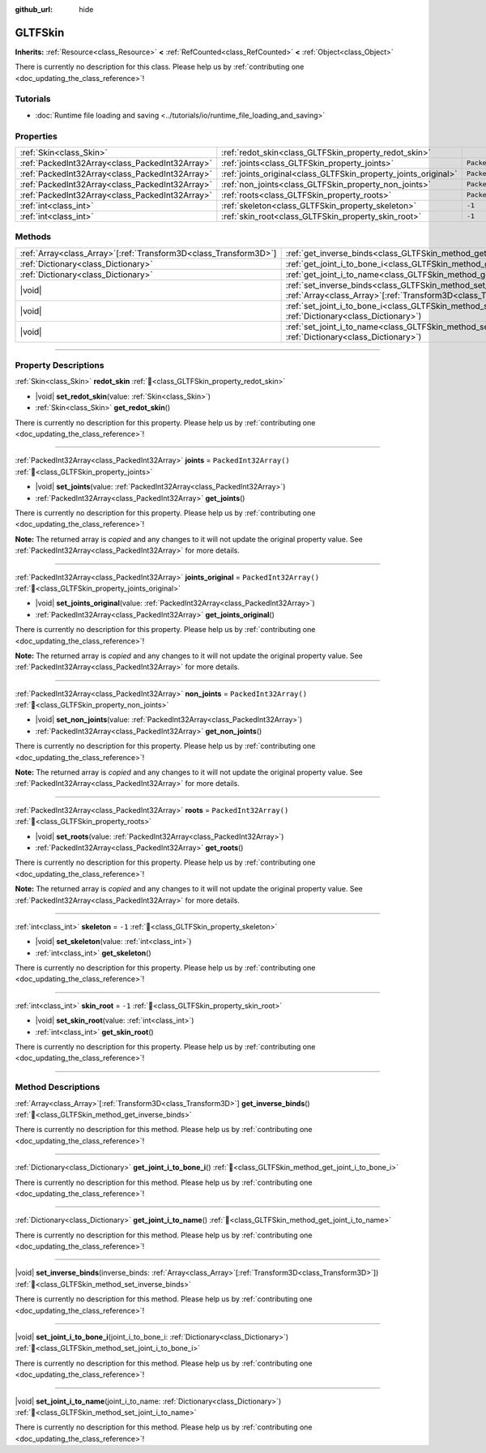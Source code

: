 :github_url: hide

.. DO NOT EDIT THIS FILE!!!
.. Generated automatically from redot engine sources.
.. Generator: https://github.com/redotengine/redot/tree/master/doc/tools/make_rst.py.
.. XML source: https://github.com/redotengine/redot/tree/master/modules/gltf/doc_classes/GLTFSkin.xml.

.. _class_GLTFSkin:

GLTFSkin
========

**Inherits:** :ref:`Resource<class_Resource>` **<** :ref:`RefCounted<class_RefCounted>` **<** :ref:`Object<class_Object>`

.. container:: contribute

	There is currently no description for this class. Please help us by :ref:`contributing one <doc_updating_the_class_reference>`!

.. rst-class:: classref-introduction-group

Tutorials
---------

- :doc:`Runtime file loading and saving <../tutorials/io/runtime_file_loading_and_saving>`

.. rst-class:: classref-reftable-group

Properties
----------

.. table::
   :widths: auto

   +-------------------------------------------------+-----------------------------------------------------------------+------------------------+
   | :ref:`Skin<class_Skin>`                         | :ref:`redot_skin<class_GLTFSkin_property_redot_skin>`           |                        |
   +-------------------------------------------------+-----------------------------------------------------------------+------------------------+
   | :ref:`PackedInt32Array<class_PackedInt32Array>` | :ref:`joints<class_GLTFSkin_property_joints>`                   | ``PackedInt32Array()`` |
   +-------------------------------------------------+-----------------------------------------------------------------+------------------------+
   | :ref:`PackedInt32Array<class_PackedInt32Array>` | :ref:`joints_original<class_GLTFSkin_property_joints_original>` | ``PackedInt32Array()`` |
   +-------------------------------------------------+-----------------------------------------------------------------+------------------------+
   | :ref:`PackedInt32Array<class_PackedInt32Array>` | :ref:`non_joints<class_GLTFSkin_property_non_joints>`           | ``PackedInt32Array()`` |
   +-------------------------------------------------+-----------------------------------------------------------------+------------------------+
   | :ref:`PackedInt32Array<class_PackedInt32Array>` | :ref:`roots<class_GLTFSkin_property_roots>`                     | ``PackedInt32Array()`` |
   +-------------------------------------------------+-----------------------------------------------------------------+------------------------+
   | :ref:`int<class_int>`                           | :ref:`skeleton<class_GLTFSkin_property_skeleton>`               | ``-1``                 |
   +-------------------------------------------------+-----------------------------------------------------------------+------------------------+
   | :ref:`int<class_int>`                           | :ref:`skin_root<class_GLTFSkin_property_skin_root>`             | ``-1``                 |
   +-------------------------------------------------+-----------------------------------------------------------------+------------------------+

.. rst-class:: classref-reftable-group

Methods
-------

.. table::
   :widths: auto

   +--------------------------------------------------------------------+-------------------------------------------------------------------------------------------------------------------------------------------------------------+
   | :ref:`Array<class_Array>`\[:ref:`Transform3D<class_Transform3D>`\] | :ref:`get_inverse_binds<class_GLTFSkin_method_get_inverse_binds>`\ (\ )                                                                                     |
   +--------------------------------------------------------------------+-------------------------------------------------------------------------------------------------------------------------------------------------------------+
   | :ref:`Dictionary<class_Dictionary>`                                | :ref:`get_joint_i_to_bone_i<class_GLTFSkin_method_get_joint_i_to_bone_i>`\ (\ )                                                                             |
   +--------------------------------------------------------------------+-------------------------------------------------------------------------------------------------------------------------------------------------------------+
   | :ref:`Dictionary<class_Dictionary>`                                | :ref:`get_joint_i_to_name<class_GLTFSkin_method_get_joint_i_to_name>`\ (\ )                                                                                 |
   +--------------------------------------------------------------------+-------------------------------------------------------------------------------------------------------------------------------------------------------------+
   | |void|                                                             | :ref:`set_inverse_binds<class_GLTFSkin_method_set_inverse_binds>`\ (\ inverse_binds\: :ref:`Array<class_Array>`\[:ref:`Transform3D<class_Transform3D>`\]\ ) |
   +--------------------------------------------------------------------+-------------------------------------------------------------------------------------------------------------------------------------------------------------+
   | |void|                                                             | :ref:`set_joint_i_to_bone_i<class_GLTFSkin_method_set_joint_i_to_bone_i>`\ (\ joint_i_to_bone_i\: :ref:`Dictionary<class_Dictionary>`\ )                    |
   +--------------------------------------------------------------------+-------------------------------------------------------------------------------------------------------------------------------------------------------------+
   | |void|                                                             | :ref:`set_joint_i_to_name<class_GLTFSkin_method_set_joint_i_to_name>`\ (\ joint_i_to_name\: :ref:`Dictionary<class_Dictionary>`\ )                          |
   +--------------------------------------------------------------------+-------------------------------------------------------------------------------------------------------------------------------------------------------------+

.. rst-class:: classref-section-separator

----

.. rst-class:: classref-descriptions-group

Property Descriptions
---------------------

.. _class_GLTFSkin_property_redot_skin:

.. rst-class:: classref-property

:ref:`Skin<class_Skin>` **redot_skin** :ref:`🔗<class_GLTFSkin_property_redot_skin>`

.. rst-class:: classref-property-setget

- |void| **set_redot_skin**\ (\ value\: :ref:`Skin<class_Skin>`\ )
- :ref:`Skin<class_Skin>` **get_redot_skin**\ (\ )

.. container:: contribute

	There is currently no description for this property. Please help us by :ref:`contributing one <doc_updating_the_class_reference>`!

.. rst-class:: classref-item-separator

----

.. _class_GLTFSkin_property_joints:

.. rst-class:: classref-property

:ref:`PackedInt32Array<class_PackedInt32Array>` **joints** = ``PackedInt32Array()`` :ref:`🔗<class_GLTFSkin_property_joints>`

.. rst-class:: classref-property-setget

- |void| **set_joints**\ (\ value\: :ref:`PackedInt32Array<class_PackedInt32Array>`\ )
- :ref:`PackedInt32Array<class_PackedInt32Array>` **get_joints**\ (\ )

.. container:: contribute

	There is currently no description for this property. Please help us by :ref:`contributing one <doc_updating_the_class_reference>`!

**Note:** The returned array is *copied* and any changes to it will not update the original property value. See :ref:`PackedInt32Array<class_PackedInt32Array>` for more details.

.. rst-class:: classref-item-separator

----

.. _class_GLTFSkin_property_joints_original:

.. rst-class:: classref-property

:ref:`PackedInt32Array<class_PackedInt32Array>` **joints_original** = ``PackedInt32Array()`` :ref:`🔗<class_GLTFSkin_property_joints_original>`

.. rst-class:: classref-property-setget

- |void| **set_joints_original**\ (\ value\: :ref:`PackedInt32Array<class_PackedInt32Array>`\ )
- :ref:`PackedInt32Array<class_PackedInt32Array>` **get_joints_original**\ (\ )

.. container:: contribute

	There is currently no description for this property. Please help us by :ref:`contributing one <doc_updating_the_class_reference>`!

**Note:** The returned array is *copied* and any changes to it will not update the original property value. See :ref:`PackedInt32Array<class_PackedInt32Array>` for more details.

.. rst-class:: classref-item-separator

----

.. _class_GLTFSkin_property_non_joints:

.. rst-class:: classref-property

:ref:`PackedInt32Array<class_PackedInt32Array>` **non_joints** = ``PackedInt32Array()`` :ref:`🔗<class_GLTFSkin_property_non_joints>`

.. rst-class:: classref-property-setget

- |void| **set_non_joints**\ (\ value\: :ref:`PackedInt32Array<class_PackedInt32Array>`\ )
- :ref:`PackedInt32Array<class_PackedInt32Array>` **get_non_joints**\ (\ )

.. container:: contribute

	There is currently no description for this property. Please help us by :ref:`contributing one <doc_updating_the_class_reference>`!

**Note:** The returned array is *copied* and any changes to it will not update the original property value. See :ref:`PackedInt32Array<class_PackedInt32Array>` for more details.

.. rst-class:: classref-item-separator

----

.. _class_GLTFSkin_property_roots:

.. rst-class:: classref-property

:ref:`PackedInt32Array<class_PackedInt32Array>` **roots** = ``PackedInt32Array()`` :ref:`🔗<class_GLTFSkin_property_roots>`

.. rst-class:: classref-property-setget

- |void| **set_roots**\ (\ value\: :ref:`PackedInt32Array<class_PackedInt32Array>`\ )
- :ref:`PackedInt32Array<class_PackedInt32Array>` **get_roots**\ (\ )

.. container:: contribute

	There is currently no description for this property. Please help us by :ref:`contributing one <doc_updating_the_class_reference>`!

**Note:** The returned array is *copied* and any changes to it will not update the original property value. See :ref:`PackedInt32Array<class_PackedInt32Array>` for more details.

.. rst-class:: classref-item-separator

----

.. _class_GLTFSkin_property_skeleton:

.. rst-class:: classref-property

:ref:`int<class_int>` **skeleton** = ``-1`` :ref:`🔗<class_GLTFSkin_property_skeleton>`

.. rst-class:: classref-property-setget

- |void| **set_skeleton**\ (\ value\: :ref:`int<class_int>`\ )
- :ref:`int<class_int>` **get_skeleton**\ (\ )

.. container:: contribute

	There is currently no description for this property. Please help us by :ref:`contributing one <doc_updating_the_class_reference>`!

.. rst-class:: classref-item-separator

----

.. _class_GLTFSkin_property_skin_root:

.. rst-class:: classref-property

:ref:`int<class_int>` **skin_root** = ``-1`` :ref:`🔗<class_GLTFSkin_property_skin_root>`

.. rst-class:: classref-property-setget

- |void| **set_skin_root**\ (\ value\: :ref:`int<class_int>`\ )
- :ref:`int<class_int>` **get_skin_root**\ (\ )

.. container:: contribute

	There is currently no description for this property. Please help us by :ref:`contributing one <doc_updating_the_class_reference>`!

.. rst-class:: classref-section-separator

----

.. rst-class:: classref-descriptions-group

Method Descriptions
-------------------

.. _class_GLTFSkin_method_get_inverse_binds:

.. rst-class:: classref-method

:ref:`Array<class_Array>`\[:ref:`Transform3D<class_Transform3D>`\] **get_inverse_binds**\ (\ ) :ref:`🔗<class_GLTFSkin_method_get_inverse_binds>`

.. container:: contribute

	There is currently no description for this method. Please help us by :ref:`contributing one <doc_updating_the_class_reference>`!

.. rst-class:: classref-item-separator

----

.. _class_GLTFSkin_method_get_joint_i_to_bone_i:

.. rst-class:: classref-method

:ref:`Dictionary<class_Dictionary>` **get_joint_i_to_bone_i**\ (\ ) :ref:`🔗<class_GLTFSkin_method_get_joint_i_to_bone_i>`

.. container:: contribute

	There is currently no description for this method. Please help us by :ref:`contributing one <doc_updating_the_class_reference>`!

.. rst-class:: classref-item-separator

----

.. _class_GLTFSkin_method_get_joint_i_to_name:

.. rst-class:: classref-method

:ref:`Dictionary<class_Dictionary>` **get_joint_i_to_name**\ (\ ) :ref:`🔗<class_GLTFSkin_method_get_joint_i_to_name>`

.. container:: contribute

	There is currently no description for this method. Please help us by :ref:`contributing one <doc_updating_the_class_reference>`!

.. rst-class:: classref-item-separator

----

.. _class_GLTFSkin_method_set_inverse_binds:

.. rst-class:: classref-method

|void| **set_inverse_binds**\ (\ inverse_binds\: :ref:`Array<class_Array>`\[:ref:`Transform3D<class_Transform3D>`\]\ ) :ref:`🔗<class_GLTFSkin_method_set_inverse_binds>`

.. container:: contribute

	There is currently no description for this method. Please help us by :ref:`contributing one <doc_updating_the_class_reference>`!

.. rst-class:: classref-item-separator

----

.. _class_GLTFSkin_method_set_joint_i_to_bone_i:

.. rst-class:: classref-method

|void| **set_joint_i_to_bone_i**\ (\ joint_i_to_bone_i\: :ref:`Dictionary<class_Dictionary>`\ ) :ref:`🔗<class_GLTFSkin_method_set_joint_i_to_bone_i>`

.. container:: contribute

	There is currently no description for this method. Please help us by :ref:`contributing one <doc_updating_the_class_reference>`!

.. rst-class:: classref-item-separator

----

.. _class_GLTFSkin_method_set_joint_i_to_name:

.. rst-class:: classref-method

|void| **set_joint_i_to_name**\ (\ joint_i_to_name\: :ref:`Dictionary<class_Dictionary>`\ ) :ref:`🔗<class_GLTFSkin_method_set_joint_i_to_name>`

.. container:: contribute

	There is currently no description for this method. Please help us by :ref:`contributing one <doc_updating_the_class_reference>`!

.. |virtual| replace:: :abbr:`virtual (This method should typically be overridden by the user to have any effect.)`
.. |const| replace:: :abbr:`const (This method has no side effects. It doesn't modify any of the instance's member variables.)`
.. |vararg| replace:: :abbr:`vararg (This method accepts any number of arguments after the ones described here.)`
.. |constructor| replace:: :abbr:`constructor (This method is used to construct a type.)`
.. |static| replace:: :abbr:`static (This method doesn't need an instance to be called, so it can be called directly using the class name.)`
.. |operator| replace:: :abbr:`operator (This method describes a valid operator to use with this type as left-hand operand.)`
.. |bitfield| replace:: :abbr:`BitField (This value is an integer composed as a bitmask of the following flags.)`
.. |void| replace:: :abbr:`void (No return value.)`
